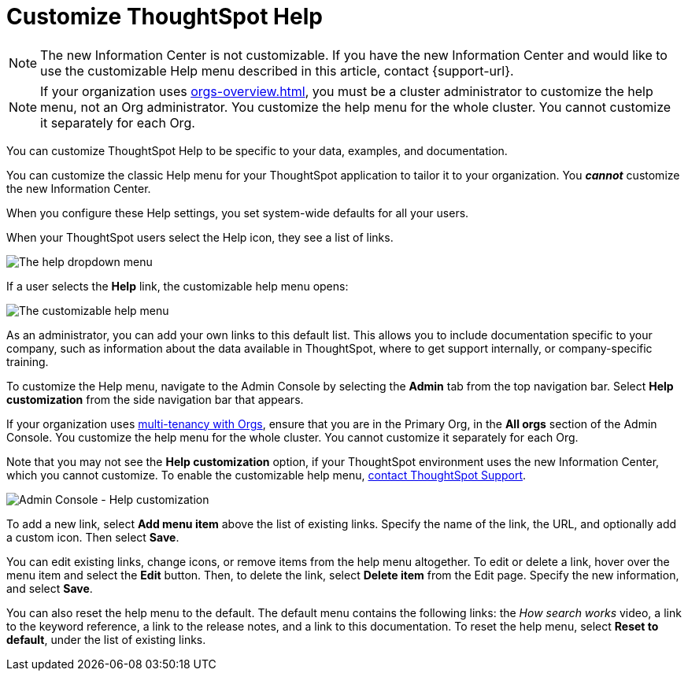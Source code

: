 = Customize ThoughtSpot Help
:last_updated: 6/29/2021
:linkattrs:
:experimental:
:page-aliases: /admin/ts-cloud/customize-help.adoc, admin-portal-customize-help.adoc
:page-layout: default-cloud
:description: You can customize ThoughtSpot Help to be specific to your data, examples, and documentation.

NOTE: The new Information Center is not customizable.
If you have the new Information Center and would like to use the customizable Help menu described in this article, contact {support-url}.

NOTE: If your organization uses xref:orgs-overview.adoc[], you must be a cluster administrator to customize the help menu, not an Org administrator. You customize the help menu for the whole cluster. You cannot customize it separately for each Org.

You can customize ThoughtSpot Help to be specific to your data, examples, and documentation.

You can customize the classic Help menu for your ThoughtSpot application to tailor it to your organization. You *_cannot_* customize the new Information Center.

When you configure these Help settings, you set system-wide defaults for all your users.

When your ThoughtSpot users select the Help icon, they see a list of links.

image::gettingstarted-help-menu.png[The help dropdown menu]

If a user selects the *Help* link, the customizable help menu opens:

image::gettingstarted-helpbox.png[The customizable help menu]

As an administrator, you can add your own links to this default list.
This allows you to include documentation specific to your company, such as information about the data available in ThoughtSpot, where to get support internally, or company-specific training.

To customize the Help menu, navigate to the Admin Console by selecting the *Admin* tab from the top navigation bar. Select *Help customization* from the side navigation bar that appears.

If your organization uses xref:orgs-overview.adoc[multi-tenancy with Orgs], ensure that you are in the Primary Org, in the *All orgs* section of the Admin Console. You customize the help menu for the whole cluster. You cannot customize it separately for each Org.

Note that you may not see the *Help customization* option, if your ThoughtSpot environment uses the new Information Center, which you cannot customize. To enable the customizable help menu, https://community.thoughtspot.com/customers/s/contactsupport[contact ThoughtSpot Support^].

image::admin-portal-help-customization.png[Admin Console - Help customization]

To add a new link, select *Add menu item* above the list of existing links.
Specify the name of the link, the URL, and optionally add a custom icon.
Then select *Save*.

You can edit existing links, change icons, or remove items from the help menu altogether.
To edit or delete a link, hover over the menu item and select the *Edit* button.
Then, to delete the link, select *Delete item* from the Edit page.
Specify the new information, and select *Save*.

You can also reset the help menu to the default.
The default menu contains the following links: the _How search works_ video, a link to the keyword reference, a link to the release notes, and a link to this documentation.
To reset the help menu, select *Reset to default*, under the list of existing links.
